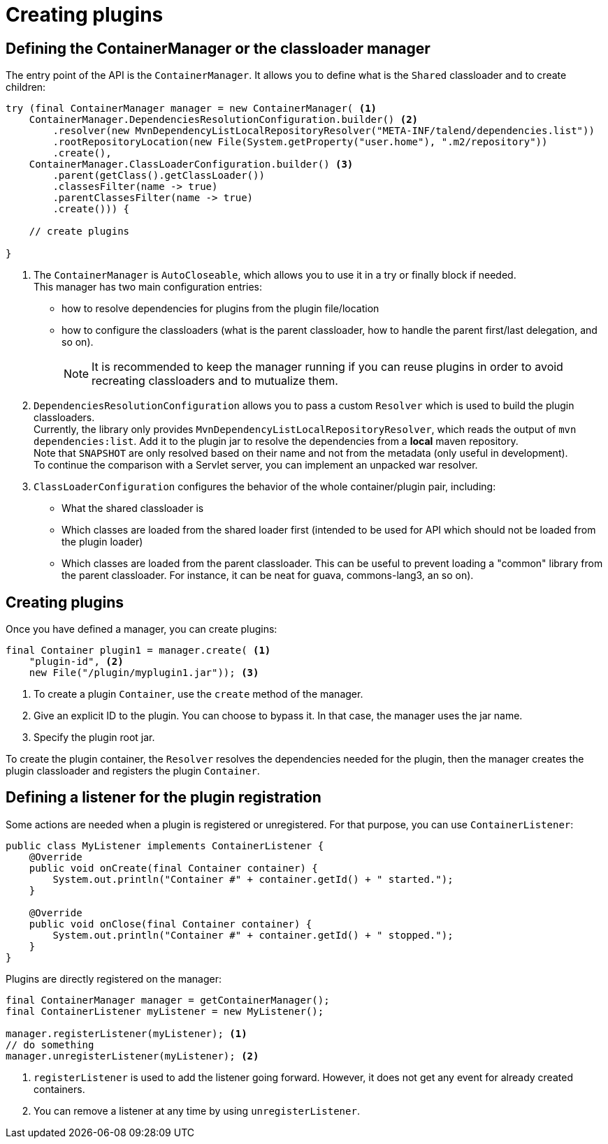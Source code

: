 = Creating plugins
:page-partial:
:description: learn how to create plugins for your components
:keywords: ContainerManager, ContainerListener

== Defining the ContainerManager or the classloader manager

The entry point of the API is the `ContainerManager`. It allows
you to define what is the `Shared` classloader and to create children:

[source,java,indent=0,subs="verbatim,quotes,attributes"]
----
try (final ContainerManager manager = new ContainerManager( <1>
    ContainerManager.DependenciesResolutionConfiguration.builder() <2>
        .resolver(new MvnDependencyListLocalRepositoryResolver("META-INF/talend/dependencies.list"))
        .rootRepositoryLocation(new File(System.getProperty("user.home"), ".m2/repository"))
        .create(),
    ContainerManager.ClassLoaderConfiguration.builder() <3>
        .parent(getClass().getClassLoader())
        .classesFilter(name -> true)
        .parentClassesFilter(name -> true)
        .create())) {

    // create plugins

}
----

<1> The `ContainerManager` is `AutoCloseable`, which allows you to use it in a try or finally block if needed. +
This manager has two main configuration entries: +
* how to resolve dependencies for plugins from the plugin file/location
* how to configure the classloaders (what is the parent classloader, how to handle the parent first/last delegation, and so on). +
+
NOTE: It is recommended to keep the manager running if you can reuse plugins in order to avoid recreating classloaders and to mutualize them.

<2> `DependenciesResolutionConfiguration` allows you to pass a custom `Resolver` which is used to build the plugin classloaders. +
Currently, the library only provides `MvnDependencyListLocalRepositoryResolver`, which reads the output of `mvn dependencies:list`. Add it to the plugin jar to resolve the dependencies from a *local* maven repository. +
Note that `SNAPSHOT` are only resolved based on their name and not from the metadata (only useful in development). +
To continue the comparison with a Servlet server, you can implement an unpacked war resolver.

<3> `ClassLoaderConfiguration` configures the behavior of the whole container/plugin pair, including: +
* What the shared classloader is
* Which classes are loaded from the shared loader first (intended to be used for API which should not be loaded from the plugin loader)
* Which classes are loaded from the parent classloader. This can be useful to prevent loading a "common" library from the parent classloader. For instance, it can be neat for guava, commons-lang3, an so on).

== Creating plugins
Once you have defined a manager, you can create plugins:

[source,java,indent=0,subs="verbatim,quotes,attributes"]
----
final Container plugin1 = manager.create( <1>
    "plugin-id", <2>
    new File("/plugin/myplugin1.jar")); <3>
----

<1> To create a plugin `Container`, use the `create` method of the manager.

<2> Give an explicit ID to the plugin. You can choose to bypass it. In that case, the manager uses the jar name.

<3> Specify the plugin root jar.

To create the plugin container, the `Resolver` resolves the dependencies needed for the plugin, then the manager creates the plugin classloader and registers the plugin `Container`.

== Defining a listener for the plugin registration

Some actions are needed when a plugin is registered or unregistered. For that purpose, you can use `ContainerListener`:

[source,java,indent=0,subs="verbatim,quotes,attributes"]
----
public class MyListener implements ContainerListener {
    @Override
    public void onCreate(final Container container) {
        System.out.println("Container #" + container.getId() + " started.");
    }

    @Override
    public void onClose(final Container container) {
        System.out.println("Container #" + container.getId() + " stopped.");
    }
}
----

Plugins are directly registered on the manager:

[source,java,indent=0,subs="verbatim,quotes,attributes"]
----
final ContainerManager manager = getContainerManager();
final ContainerListener myListener = new MyListener();

manager.registerListener(myListener); <1>
// do something
manager.unregisterListener(myListener); <2>
----

<1> `registerListener` is used to add the listener going forward. However, it does not get any event for already created containers.

<2> You can remove a listener at any time by using `unregisterListener`.
